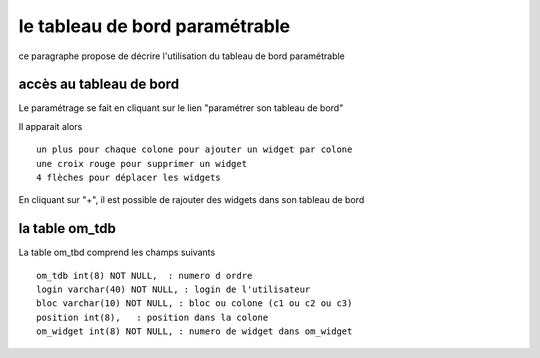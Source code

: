 .. _tdb:

###############################
le tableau de bord paramétrable
###############################

ce paragraphe propose de décrire l'utilisation du tableau de bord paramétrable

========================
accès au tableau de bord
========================

Le paramétrage se fait en cliquant sur le lien "paramétrer son tableau de bord"

Il apparait alors ::

    un plus pour chaque colone pour ajouter un widget par colone
    une croix rouge pour supprimer un widget
    4 flèches pour déplacer les widgets


.. image:: ../_static/tdb_1.png


En cliquant sur "+", il est possible de rajouter des widgets dans son tableau de
bord

.. image:: ../_static/tdb_2.png

===============
la table om_tdb
===============


La table om_tbd comprend les champs suivants ::

    om_tdb int(8) NOT NULL,  : numero d ordre
    login varchar(40) NOT NULL, : login de l'utilisateur
    bloc varchar(10) NOT NULL, : bloc ou colone (c1 ou c2 ou c3)
    position int(8),   : position dans la colone
    om_widget int(8) NOT NULL, : numero de widget dans om_widget
    
